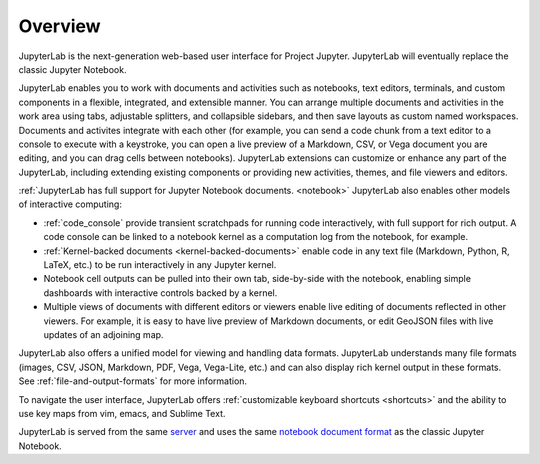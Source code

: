 .. _overview:

Overview
--------

JupyterLab is the next-generation web-based user interface for Project Jupyter.
JupyterLab will eventually replace the classic Jupyter Notebook.

JupyterLab enables you to work with documents and activities such as notebooks,
text editors, terminals, and custom components in a flexible, integrated, and
extensible manner. You can arrange multiple documents and activities in the work
area using tabs, adjustable splitters, and collapsible sidebars, and then save
layouts as custom named workspaces. Documents and activites integrate with each
other (for example, you can send a code chunk from a text editor to a console to
execute with a keystroke, you can open a live preview of a Markdown, CSV, or
Vega document you are editing, and you can drag cells between notebooks).
JupyterLab extensions can customize or enhance any part of the JupyterLab,
including extending existing components or providing new activities, themes, and
file viewers and editors.

:ref:`JupyterLab has full support for Jupyter Notebook documents. <notebook>`
JupyterLab also enables other models of interactive computing:

-  :ref:`code_console` provide transient scratchpads for running code
   interactively, with full support for rich output. A code console can be
   linked to a notebook kernel as a computation log from the notebook, for
   example.
-  :ref:`Kernel-backed documents <kernel-backed-documents>` enable code in any
   text file (Markdown, Python, R, LaTeX, etc.) to be run interactively in any
   Jupyter kernel.
-  Notebook cell outputs can be pulled into their own tab, side-by-side with
   the notebook, enabling simple dashboards with interactive controls backed by
   a kernel.
-  Multiple views of documents with different editors or viewers enable live
   editing of documents reflected in other viewers. For example, it is easy to
   have live preview of Markdown documents, or edit GeoJSON files with live
   updates of an adjoining map.

JupyterLab also offers a unified model for viewing and handling data formats.
JupyterLab understands many file formats (images, CSV, JSON, Markdown, PDF,
Vega, Vega-Lite, etc.) and can also display rich kernel output in these formats.
See :ref:`file-and-output-formats` for more information.

To navigate the user interface, JupyterLab offers :ref:`customizable keyboard shortcuts <shortcuts>`
and the ability to use key maps from vim, emacs, and Sublime Text.

JupyterLab is served from the same
`server <https://jupyter-notebook.readthedocs.io/en/stable/>`__ and uses
the same `notebook document
format <http://nbformat.readthedocs.io/en/latest/>`__ as the classic
Jupyter Notebook.
